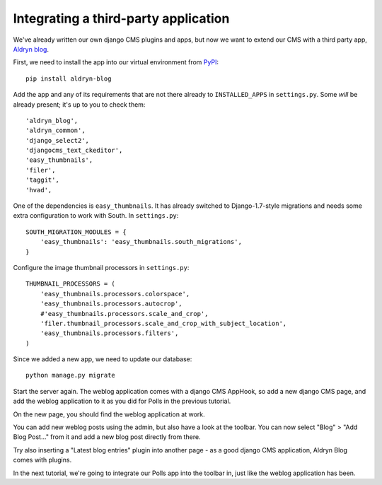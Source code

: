 #####################################
Integrating a third-party application
#####################################

We've already written our own django CMS plugins and apps, but now we want to
extend our CMS with a third party app, `Aldryn blog
<https://github.com/aldryn/aldryn-blog>`_.

First, we need to install the app into our virtual environment from `PyPI
<http://pypi.python.org>`_::

    pip install aldryn-blog

Add the app and any of its requirements that are not there already to
``INSTALLED_APPS`` in ``settings.py``. Some *will* be already present; it's up
to you to check them::

    'aldryn_blog',
    'aldryn_common',
    'django_select2',
    'djangocms_text_ckeditor',
    'easy_thumbnails',
    'filer',
    'taggit',
    'hvad',

One of the dependencies is ``easy_thumbnails``. It has already switched to
Django-1.7-style migrations and needs some extra configuration to work with
South. In ``settings.py``::

    SOUTH_MIGRATION_MODULES = {
        'easy_thumbnails': 'easy_thumbnails.south_migrations',
    }

Configure the image thumbnail processors in ``settings.py``::

    THUMBNAIL_PROCESSORS = (
        'easy_thumbnails.processors.colorspace',
        'easy_thumbnails.processors.autocrop',
        #'easy_thumbnails.processors.scale_and_crop',
        'filer.thumbnail_processors.scale_and_crop_with_subject_location',
        'easy_thumbnails.processors.filters',
    )

Since we added a new app, we need to update our database::

    python manage.py migrate

Start the server again. The weblog application comes with a django CMS AppHook,
so add a new django CMS page, and add the weblog application to it as you did
for Polls in the previous tutorial.

On the new page, you should find the weblog application at work.

You can add new weblog posts using the admin, but also have a look at the
toolbar. You can now select "Blog" > "Add Blog Post..." from it and add a new
blog post directly from there.

Try also inserting a "Latest blog entries" plugin into another page - as a good
django CMS application, Aldryn Blog comes with plugins.

In the next tutorial, we're going to integrate our Polls app into the toolbar in, just like the weblog application has been.
